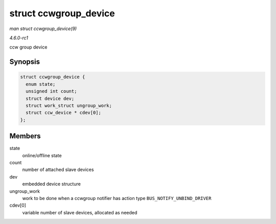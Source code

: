 
.. _API-struct-ccwgroup-device:

======================
struct ccwgroup_device
======================

*man struct ccwgroup_device(9)*

*4.6.0-rc1*

ccw group device


Synopsis
========

.. code-block:: c

    struct ccwgroup_device {
      enum state;
      unsigned int count;
      struct device dev;
      struct work_struct ungroup_work;
      struct ccw_device * cdev[0];
    };


Members
=======

state
    online/offline state

count
    number of attached slave devices

dev
    embedded device structure

ungroup_work
    work to be done when a ccwgroup notifier has action type ``BUS_NOTIFY_UNBIND_DRIVER``

cdev[0]
    variable number of slave devices, allocated as needed
